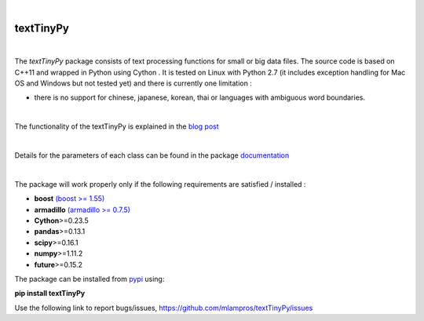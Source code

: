 .. image:: https://badge.fury.io/py/textTinyPy.svg
    :target: https://badge.fury.io/py/textTinyPy

|

**textTinyPy**
--------------

|


The *textTinyPy* package consists of text processing functions for small or big data files. The source code is based on C++11 and wrapped in Python using Cython . It is tested on Linux with Python 2.7 (it includes exception handling for Mac OS and Windows but not tested yet) and there is currently one limitation :

* there is no support for chinese, japanese, korean, thai or languages with ambiguous word boundaries.
|

The functionality of the textTinyPy is explained in the `blog post <http://mlampros.github.io/2017/01/10/textTinyPy_package/>`_

|

Details for the parameters of each class can be found in the package `documentation <https://mlampros.github.io/textTinyPy/index.html>`_

|

The package will work properly only if the following requirements are satisfied / installed :

* **boost** `(boost >= 1.55) <http://www.boost.org/>`_ 
* **armadillo** `(armadillo >= 0.7.5) <http://arma.sourceforge.net/>`_ 
* **Cython**>=0.23.5
* **pandas**>=0.13.1
* **scipy**>=0.16.1
* **numpy**>=1.11.2
* **future**>=0.15.2

The package can be installed from `pypi <https://pypi.python.org/pypi/textTinyPy/0.0.1/>`_  using:

**pip install textTinyPy**


Use the following link to report bugs/issues, `https://github.com/mlampros/textTinyPy/issues <https://github.com/mlampros/textTinyPy/issues/>`_
